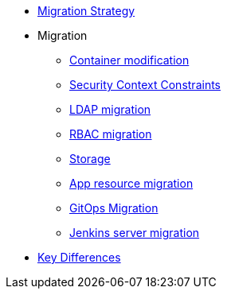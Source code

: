 * xref:migration_strategy.adoc[Migration Strategy]
* Migration
** xref:migration/container_mod.adoc[Container modification]
** xref:migration/container_scc.adoc[Security Context Constraints]
** xref:migration/ldap_migration.adoc[LDAP migration]
** xref:migration/rbac_migration.adoc[RBAC migration]
** xref:migration/storage.adoc[Storage]
** xref:migration/app_resource_migration.adoc[App resource migration]
** xref:migration/cd_migration.adoc[GitOps Migration]
** xref:migration/jenkins_migration.adoc[Jenkins server migration]
* xref:key_differences.adoc[Key Differences]
